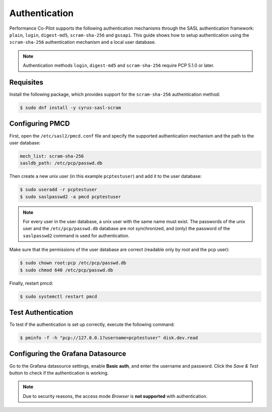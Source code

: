 Authentication
==============

Performance Co-Pilot supports the following authentication mechanisms through the SASL authentication framework: ``plain``, ``login``, ``digest-md5``, ``scram-sha-256`` and ``gssapi``.
This guide shows how to setup authentication using the ``scram-sha-256`` authentication mechanism and a local user database.


.. note::
    Authentication methods ``login``, ``digest-md5`` and ``scram-sha-256`` require PCP 5.1.0 or later.

Requisites
----------

Install the following package, which provides support for the ``scram-sha-256`` authentication method:

.. code-block:: console

    $ sudo dnf install -y cyrus-sasl-scram

Configuring PMCD
----------------

First, open the ``/etc/sasl2/pmcd.conf`` file and specify the supported authentication mechanism and the path to the user database:

.. code-block:: yaml

    mech_list: scram-sha-256
    sasldb_path: /etc/pcp/passwd.db

Then create a new unix user (in this example ``pcptestuser``) and add it to the user database:

.. code-block:: console

    $ sudo useradd -r pcptestuser
    $ sudo saslpasswd2 -a pmcd pcptestuser

.. note::
    For every user in the user database, a unix user with the same name must exist.
    The passwords of the unix user and the ``/etc/pcp/passwd.db`` database are not synchronized,
    and (only) the password of the ``saslpasswd2`` command is used for authentication.

Make sure that the permissions of the user database are correct (readable only by root and the pcp user):

.. code-block:: console

    $ sudo chown root:pcp /etc/pcp/passwd.db
    $ sudo chmod 640 /etc/pcp/passwd.db

Finally, restart pmcd:

.. code-block:: console

    $ sudo systemctl restart pmcd

Test Authentication
-------------------

To test if the authentication is set up correctly, execute the following command:

.. code-block:: console

    $ pminfo -f -h "pcp://127.0.0.1?username=pcptestuser" disk.dev.read

Configuring the Grafana Datasource
----------------------------------

Go to the Grafana datasource settings, enable **Basic auth**, and enter the username and password.
Click the *Save & Test* button to check if the authentication is working.

.. note::
    Due to security reasons, the access mode *Browser* is **not supported** with authentication.
